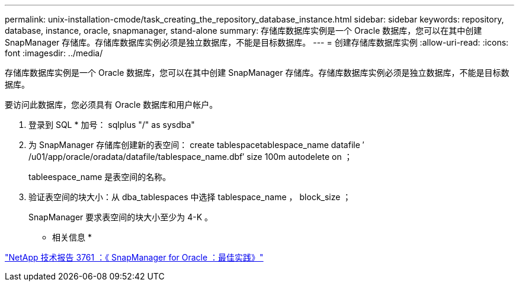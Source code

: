 ---
permalink: unix-installation-cmode/task_creating_the_repository_database_instance.html 
sidebar: sidebar 
keywords: repository, database, instance, oracle, snapmanager, stand-alone 
summary: 存储库数据库实例是一个 Oracle 数据库，您可以在其中创建 SnapManager 存储库。存储库数据库实例必须是独立数据库，不能是目标数据库。 
---
= 创建存储库数据库实例
:allow-uri-read: 
:icons: font
:imagesdir: ../media/


[role="lead"]
存储库数据库实例是一个 Oracle 数据库，您可以在其中创建 SnapManager 存储库。存储库数据库实例必须是独立数据库，不能是目标数据库。

要访问此数据库，您必须具有 Oracle 数据库和用户帐户。

. 登录到 SQL * 加号： sqlplus "/" as sysdba"
. 为 SnapManager 存储库创建新的表空间： create tablespacetablespace_name datafile ′ /u01/app/oracle/oradata/datafile/tablespace_name.dbf′ size 100m autodelete on ；
+
tableespace_name 是表空间的名称。

. 验证表空间的块大小：从 dba_tablespaces 中选择 tablespace_name ， block_size ；
+
SnapManager 要求表空间的块大小至少为 4-K 。



* 相关信息 *

http://www.netapp.com/us/media/tr-3761.pdf["NetApp 技术报告 3761 ：《 SnapManager for Oracle ：最佳实践》"]

